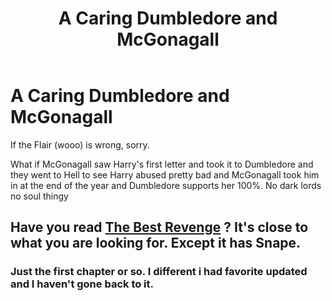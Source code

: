 #+TITLE: A Caring Dumbledore and McGonagall

* A Caring Dumbledore and McGonagall
:PROPERTIES:
:Author: Hufflepuffzd96
:Score: 2
:DateUnix: 1600528084.0
:DateShort: 2020-Sep-19
:FlairText: Request
:END:
If the Flair (wooo) is wrong, sorry.

What if McGonagall saw Harry's first letter and took it to Dumbledore and they went to Hell to see Harry abused pretty bad and McGonagall took him in at the end of the year and Dumbledore supports her 100%. No dark lords no soul thingy


** Have you read [[https://m.fanfiction.net/s/4912291/1/The-Best-Revenge][The Best Revenge]] ? It's close to what you are looking for. Except it has Snape.
:PROPERTIES:
:Author: Grendel34
:Score: 2
:DateUnix: 1600545482.0
:DateShort: 2020-Sep-20
:END:

*** Just the first chapter or so. I different i had favorite updated and I haven't gone back to it.
:PROPERTIES:
:Author: Hufflepuffzd96
:Score: 1
:DateUnix: 1600545594.0
:DateShort: 2020-Sep-20
:END:

